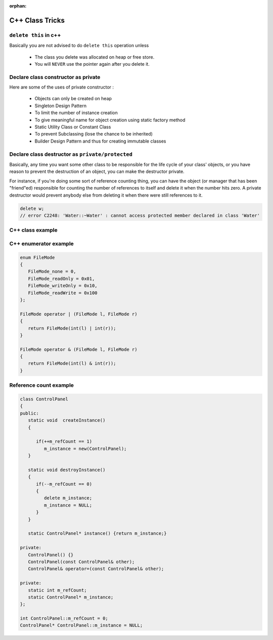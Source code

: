:orphan:

****************
C++ Class Tricks
****************

``delete this`` in c++
======================

Basically you are not advised to do ``delete this`` operation unless

   * The class you delete was allocated on heap or free store.
   * You will ``NEVER`` use the pointer again after you delete it.


Declare class constructor as private
====================================

Here are some of the uses of private constructor :

   * Objects can only be created on heap
   * Singleton Design Pattern
   * To limit the number of instance creation
   * To give meaningful name for object creation using static factory method
   * Static Utility Class or Constant Class
   * To prevent Subclassing (lose the chance to be inherited)
   * Builder Design Pattern and thus for creating immutable classes


Declare class destructor as ``private/protected``
=================================================

Basically, any time you want some other class to be responsible for the life cycle of your class' objects,
or you have reason to prevent the destruction of an object, you can make the destructor private.

For instance, if you're doing some sort of reference counting thing, you can have the object
(or manager that has been "friend"ed) responsible for counting the number of references to itself
and delete it when the number hits zero. A private destructor would prevent anybody else from
deleting it when there were still references to it.

.. code-block:: c++

   delete w;
   // error C2248: 'Water::~Water' : cannot access protected member declared in class 'Water'


C++ class example
=================

.. code-block:: c++ 
   :caption: class example

   #include <stdio.h>
   #include <string.h>
   
   struct  Integer
   {
      Integer():
         size(0), data(NULL)
      {
         printf("Default constructor\n");
      }
   
      Integer(int n):
         size(n), data(NULL)
       {
         data = new int[size];
         printf("1-Argument constructor\n");
      }
   
      Integer(const Integer& other) {
         size = other.size;
         data = new int[size];
         memcpy(data, other.data, size*sizeof(int));
         printf("Copy constructor\n");
      }
   
       Integer& operator=(const Integer& other) {
         if(data != NULL) {
            delete[] data;
            size = 0;
         }
         
         size = other.size;
         data = new int[size];
         memcpy(data, other.data, size*sizeof(int));
         printf("operator=()\n");
      
         return *this;
      }
   
      ~Integer() {
         delete[] data;
         data = NULL;
         size = 0;
         printf("Destructor\n");
      }
   
      int size;
      int* data;
   };
   
   
   int main()
   {
      Integer a(2);
   
      a.data[0] = 123456;
      a.data[1] = 11;
   
      if(true)
      {
         Integer b = a;
         printf("%p\n", a.data);
         printf("%p\n", b.data);
      }
   
      Integer c(3);
      c = a;
   
      printf("%d\n", c.data[0]);
   
      return 0;
   }
   

C++ enumerator example
======================

.. code-block:: c++

   enum FileMode
   {
      FileMode_none = 0,
      FileMode_readOnly = 0x01,
      FileMode_writeOnly = 0x10,
      FileMode_readWrite = 0x100
   };

   FileMode operator | (FileMode l, FileMode r)
   {
      return FileMode(int(l) | int(r));
   }

   FileMode operator & (FileMode l, FileMode r)
   {
      return FileMode(int(l) & int(r));
   }
      

Reference count example
=======================

.. code-block:: c++

   class ControlPanel
   {
   public:
      static void  createInstance()
      {

         if(++m_refCount == 1)
            m_instance = new(ControlPanel);
      }

      static void destroyInstance()
      {
         if(--m_refCount == 0) 
         {
            delete m_instance;
            m_instance = NULL;
         }
      }

      static ControlPanel* instance() {return m_instance;}

   private:
      ControlPanel() {}
      ControlPanel(const ControlPanel& other);
      ControlPanel& operator=(const ControlPanel& other);

   private:
      static int m_refCount;
      static ControlPanel* m_instance;
   };

   int ControlPanel::m_refCount = 0;
   ControlPanel* ControlPanel::m_instance = NULL;